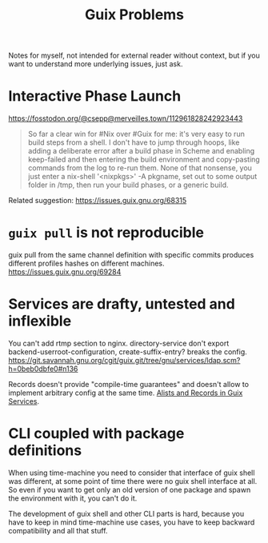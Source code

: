 :PROPERTIES:
:ID:       af57822b-0794-40f4-9649-d19d7dec7fdb
:END:
#+title: Guix Problems

Notes for myself, not intended for external reader without context,
but if you want to understand more underlying issues, just ask.

* Interactive Phase Launch
https://fosstodon.org/@csepp@merveilles.town/112961828242923443
#+begin_quote
So far a clear win for #Nix over #Guix for me: it's very easy to run build steps from a shell.  I don't have to jump through hoops, like adding a deliberate error after a build phase in Scheme and enabling keep-failed and then entering the build environment and copy-pasting commands from the log to re-run them.
None of that nonsense, you just enter a nix-shell '<nixpkgs>' -A pkgname, set out to some output folder in /tmp, then run your build phases, or a generic build.
#+end_quote
Related suggestion: https://issues.guix.gnu.org/68315

* ~guix pull~ is not reproducible
guix pull from the same channel definition with specific commits
produces different profiles hashes on different machines.
https://issues.guix.gnu.org/69284

* Services are drafty, untested and inflexible
You can't add rtmp section to nginx.  directory-service don't export
backend-userroot-configuration, create-suffix-entry? breaks the
config.
https://git.savannah.gnu.org/cgit/guix.git/tree/gnu/services/ldap.scm?h=0beb0dbfe0#n136

Records doesn't provide "compile-time guarantees" and doesn't allow
to implement arbitrary config at the same time.
[[id:491729f7-9716-4280-a5a5-db7bbec2b698][Alists and Records in Guix Services]].

* CLI coupled with package definitions
When using time-machine you need to consider that interface of guix
shell was different, at some point of time there were no guix shell
interface at all.  So even if you want to get only an old version of
one package and spawn the environment with it, you can't do it.

The development of guix shell and other CLI parts is hard, because you
have to keep in mind time-machine use cases, you have to keep backward
compatibility and all that stuff.
